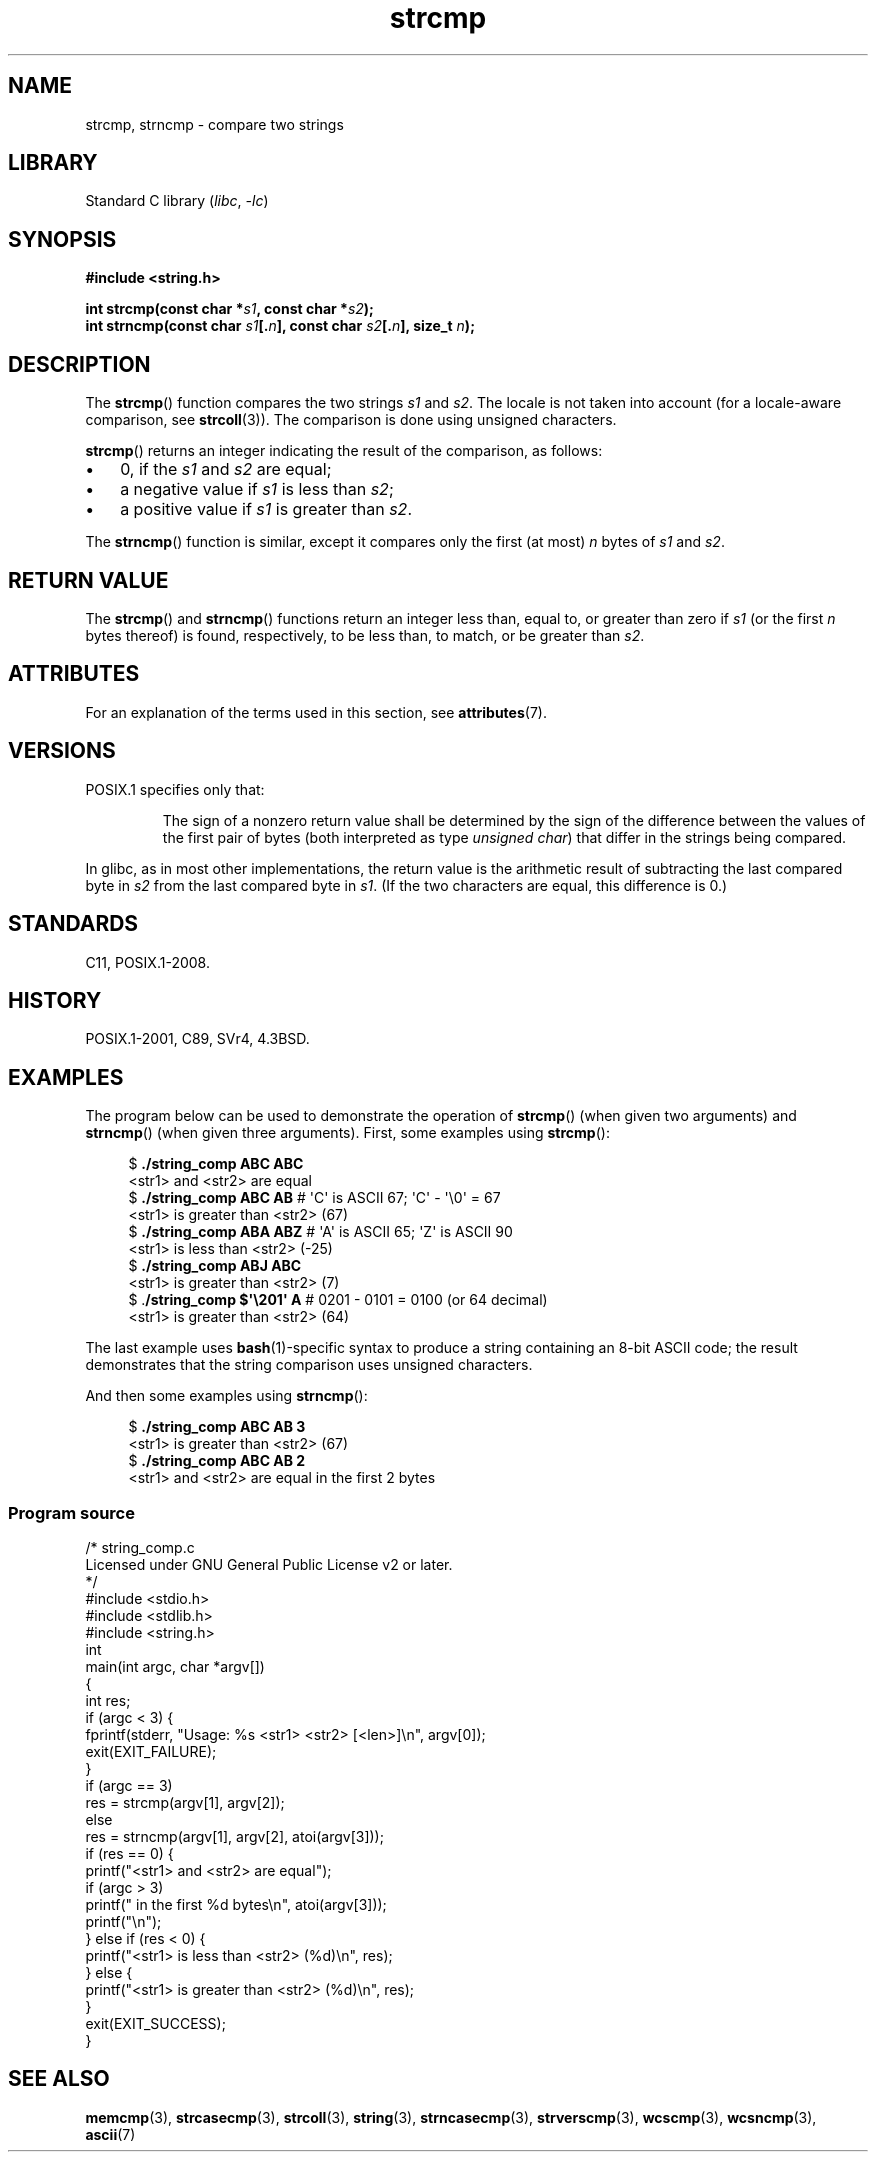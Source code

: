'\" t
.\" Copyright 1993 David Metcalfe (david@prism.demon.co.uk)
.\" and Copyright 2020 Michael Kerrisk <mtk.manpages@gmail.com>
.\"
.\" SPDX-License-Identifier: Linux-man-pages-copyleft
.\"
.\" References consulted:
.\"     Linux libc source code
.\"     Lewine's _POSIX Programmer's Guide_ (O'Reilly & Associates, 1991)
.\"     386BSD man pages
.\" Modified Sat Jul 24 18:08:52 1993 by Rik Faith (faith@cs.unc.edu)
.\" Modified 2001-08-31, aeb
.\"
.TH strcmp 3 (date) "Linux man-pages (unreleased)"
.SH NAME
strcmp, strncmp \- compare two strings
.SH LIBRARY
Standard C library
.RI ( libc ", " \-lc )
.SH SYNOPSIS
.nf
.B #include <string.h>
.P
.BI "int strcmp(const char *" s1 ", const char *" s2 );
.BI "int strncmp(const char " s1 [. n "], const char " s2 [. n "], size_t " n );
.fi
.SH DESCRIPTION
The
.BR strcmp ()
function compares the two strings
.I s1
and
.IR s2 .
The locale is not taken into account (for a locale-aware comparison, see
.BR strcoll (3)).
The comparison is done using unsigned characters.
.P
.BR strcmp ()
returns an integer indicating the result of the comparison, as follows:
.IP \[bu] 3
0, if the
.I s1
and
.I s2
are equal;
.IP \[bu]
a negative value if
.I s1
is less than
.IR s2 ;
.IP \[bu]
a positive value if
.I s1
is greater than
.IR s2 .
.P
The
.BR strncmp ()
function is similar, except it compares
only the first (at most)
.I n
bytes of
.I s1
and
.IR s2 .
.SH RETURN VALUE
The
.BR strcmp ()
and
.BR strncmp ()
functions return an integer
less than, equal to, or greater than zero if
.I s1
(or the first
.I n
bytes thereof) is found, respectively, to be less than, to
match, or be greater than
.IR s2 .
.SH ATTRIBUTES
For an explanation of the terms used in this section, see
.BR attributes (7).
.TS
allbox;
lbx lb lb
l l l.
Interface	Attribute	Value
T{
.na
.nh
.BR strcmp (),
.BR strncmp ()
T}	Thread safety	MT-Safe
.TE
.SH VERSIONS
POSIX.1 specifies only that:
.RS
.P
The sign of a nonzero return value shall be determined by the sign
of the difference between the values of the first pair of bytes
(both interpreted as type
.IR "unsigned char" )
that differ in the strings being compared.
.RE
.P
In glibc, as in most other implementations,
the return value is the arithmetic result of subtracting
the last compared byte in
.I s2
from the last compared byte in
.IR s1 .
(If the two characters are equal, this difference is 0.)
.SH STANDARDS
C11, POSIX.1-2008.
.SH HISTORY
POSIX.1-2001, C89, SVr4, 4.3BSD.
.SH EXAMPLES
The program below can be used to demonstrate the operation of
.BR strcmp ()
(when given two arguments) and
.BR strncmp ()
(when given three arguments).
First, some examples using
.BR strcmp ():
.P
.in +4n
.EX
$ \fB./string_comp ABC ABC\fP
<str1> and <str2> are equal
$ \fB./string_comp ABC AB\fP      # \[aq]C\[aq] is ASCII 67; \[aq]C\[aq] \- \[aq]\[rs]0\[aq] = 67
<str1> is greater than <str2> (67)
$ \fB./string_comp ABA ABZ\fP     # \[aq]A\[aq] is ASCII 65; \[aq]Z\[aq] is ASCII 90
<str1> is less than <str2> (\-25)
$ \fB./string_comp ABJ ABC\fP
<str1> is greater than <str2> (7)
$ .\fB/string_comp $\[aq]\[rs]201\[aq] A\fP   # 0201 \- 0101 = 0100 (or 64 decimal)
<str1> is greater than <str2> (64)
.EE
.in
.P
The last example uses
.BR bash (1)-specific
syntax to produce a string containing an 8-bit ASCII code;
the result demonstrates that the string comparison uses unsigned
characters.
.P
And then some examples using
.BR strncmp ():
.P
.in +4n
.EX
$ \fB./string_comp ABC AB 3\fP
<str1> is greater than <str2> (67)
$ \fB./string_comp ABC AB 2\fP
<str1> and <str2> are equal in the first 2 bytes
.EE
.in
.SS Program source
\&
.\" SRC BEGIN (string_comp.c)
.EX
/* string_comp.c
\&
   Licensed under GNU General Public License v2 or later.
*/
#include <stdio.h>
#include <stdlib.h>
#include <string.h>
\&
int
main(int argc, char *argv[])
{
    int res;
\&
    if (argc < 3) {
        fprintf(stderr, "Usage: %s <str1> <str2> [<len>]\[rs]n", argv[0]);
        exit(EXIT_FAILURE);
    }
\&
    if (argc == 3)
        res = strcmp(argv[1], argv[2]);
    else
        res = strncmp(argv[1], argv[2], atoi(argv[3]));
\&
    if (res == 0) {
        printf("<str1> and <str2> are equal");
        if (argc > 3)
            printf(" in the first %d bytes\[rs]n", atoi(argv[3]));
        printf("\[rs]n");
    } else if (res < 0) {
        printf("<str1> is less than <str2> (%d)\[rs]n", res);
    } else {
        printf("<str1> is greater than <str2> (%d)\[rs]n", res);
    }
\&
    exit(EXIT_SUCCESS);
}
.EE
.\" SRC END
.SH SEE ALSO
.BR memcmp (3),
.BR strcasecmp (3),
.BR strcoll (3),
.BR string (3),
.BR strncasecmp (3),
.BR strverscmp (3),
.BR wcscmp (3),
.BR wcsncmp (3),
.BR ascii (7)

